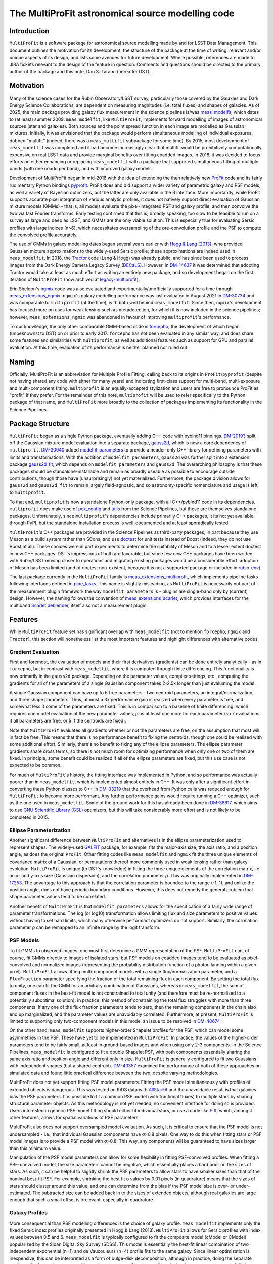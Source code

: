 ##################################################
The MultiProFit astronomical source modelling code
##################################################

.. abstract::

   This note describes the MultiProFit astronomical source modelling code, and particularly its development and use for modelling coadded objects in the LSST Science Pipelines.

Introduction
============

``MultiProFit`` is a software package for astronomical source modelling made by and for LSST Data Management.
This document outlines the motivation for its development, the structure of the package at the time of writing, relevant and/or unique aspects of its design, and lists some avenues for future development.
Where possible, references are made to JIRA tickets relevant to the design of the feature in question.
Comments and questions should be directed to the primary author of the package and this note, Dan S. Taranu (hereafter DST).

Motivation
==========

Many of the science cases for the Rubin Observatory/LSST survey, particularly those covered by the Galaxies and Dark Energy Science Collaborations, are dependent on measuring magnitudes (i.e. total fluxes) and shapes of galaxies.
As of 2025, the main package providing galaxy flux measurement in the science pipelines is/was  `meas_modelfit <https://github.com/lsst/meas_modelfit>`_, which dates to (at least) summer 2009.
``meas_modelfit``, like ``MultiProFit``, implements forward modelling of images of astronomical sources (star and galaxies).
Both sources and the point spread function in each image are modelled as Gaussian mixtures.
Initially, it was envisioned that the package would perform simultaneous modelling of individual exposures, dubbed "multifit" (indeed, there was a ``meas_multifit`` subpackage for some time).
By 2015, most development of ``meas_modelfit`` was completed and it had become increasingly clear that multifit would be prohibitively computationally expensive on real LSST data and provide marginal benefits over fitting coadded images.
In 2018, it was decided to focus efforts on either enhancing or replacing ``meas_modelfit`` with a package that supported simultaneous fitting of multiple bands (with one coadd per band), and with improved galaxy models.

Development of MultiProFit began in mid-2018 with the idea of extending the then relatively new `ProFit <https://github.com/ICRAR/ProFit>`_ code and its fairly rudimentary Python bindings `pyprofit <https://github.com/ICRAR/pyprofit>`_.
ProFit does and did support a wider variety of parametric galaxy and PSF models, as well a variety of Bayesian optimizers, but the latter are only available in the R interface.
More importantly, while ProFit supports accurate pixel integration of various analytic profiles, it does not natively support direct evaluation of Gaussian mixture models (GMMs) - that is, all models evaluate the pixel-integrated PSF and galaxy profile, and then convolve the two via fast Fourier transforms.
Early testing confirmed that this is, broadly speaking, too slow to be feasible to run on a survey as large and deep as LSST, and GMMs are the only viable solution.
This is especially true for evaluating Sersic profiles with large indices (n>6), which necessitates oversampling of the pre-convolution profile and the PSF to compute the convolved profile accurately.

The use of GMMs in galaxy modelling dates began several years earlier with `Hogg & Lang (2013) <https://ui.adsabs.harvard.edu/abs/2013PASP..125..719H%2F/abstract>`_, who provided Gaussian mixture approximations to the widely-used Sersic profile; these approximations are indeed used in ``meas_modelfit``.
In 2018, the `Tractor <https://github.com/dstndstn/tractor>`_ code (Lang & Hogg) was already public, and has since been used to process images from the Dark Energy Camera Legacy Survey (`DECaLS <https://www.legacysurvey.org/decamls/>`_).
However, in `DM-14637 <https://rubinobs.atlassian.net/issues/DM-14637>`_ it was determined that adopting Tractor would take at least as much effort as writing an entirely new package, and so development began on the first iteration of ``MultiProFit`` (now archived at `legacy-multiprofit <https://github.com/lsst-dm/legacy-multiprofit>`_).

Erin Sheldon's `ngmix <https://github.com/esheldon/ngmix>`_ code was also evaluated and experimentally/unofficially supported for a time through `meas_extensions_ngmix <https://github.com/lsst-dm/meas_extensions_ngmix>`_.
``ngmix``'s galaxy modelling performance was last evaluated in August 2021 in `DM-30734 <https://rubinobs.atlassian.net/issues/DM-30734>`_ and was comparable to ``multiprofit`` (at the time), with both well behind ``meas_modelfit``.
Since then, ``ngmix``'s development has focused more on uses for weak lensing such as metadetection, for which it is now included in the science pipelines; however, ``meas_extensions_ngmix`` was abandoned in favour of improving ``multiprofit``'s performance.

To our knowledge, the only other comparable GMM-based code is `forcepho <https://github.com/bd-j/forcepho>`_, the development of which began (unbeknownst to DST) on or prior to early 2017.
``forcepho`` has not been evaluated in any similar way, and does share some features and similarities with ``multiprofit``, as well as additional features such as support for GPU and parallel evaluation.
At this time, evaluation of its performance is neither planned nor ruled out.

Naming
======

Officially, MultiProFit is an abbreviation for Multiple Profile Fitting, calling back to its origins in ``ProFit``/``pyprofit`` (despite not having shared any code with either for many years) and indicating first-class support for multi-band, multi-exposure and multi-component fitting.
``multiprofit`` is an equally-accepted stylization and users are free to pronounce ProFit as "profit" if they prefer.
For the remainder of this note, ``multiprofit`` will be used to refer specifically to the Python package of that name, and ``MultiProFit`` more broadly to the collection of packages implementing its functionality in the Science Pipelines.

Package Structure
=================

``MultiProFit`` began as a single Python package, eventually adding C++ code with pybind11 bindings.
`DM-20193 <https://rubinobs.atlassian.net/issues/DM-20193>`_ split off the Gaussian mixture model evaluation into a separate package, `gauss2d <https://github.com/lsst-dm/gauss2d>`_, which is now a core dependency of ``multiprofit``.
`DM-30040 <https://rubinobs.atlassian.net/browse/DM-30040>`_ added `modelfit_parameters <https://github.com/lsst-dm/modelfit_parameters>`_ to provide a header-only C++ library for defining parameters with limits and transformations.
With the addition of ``modelfit_parameters``, ``gauss2d`` was further split into a extension package `gauss2d_fit <https://github.com/lsst-dm/gauss2d_fit>`_, which depends on ``modelfit_parameters`` and ``gauss2d``.
The overarching philosophy is that these packages should be standalone-installable and remain as broadly useable as possible to encourage outside contributions, though those have (unsurprisingly) not yet materialized.
Furthermore, the package division allows for ``gauss2d`` and ``gauss2d_fit`` to remain largely field-agnostic, and so astronomy-specific nomenclature and usage is left to ``multiprofit``.

To that end, ``multiprofit`` is now a standalone Python-only package, with all C++/pybind11 code in its dependencies.
``multiprofit`` does make use of `pex_config <https://github.com/lsst/pex_config>`_ and `utils <https://github.com/lsst/utils>`_ from the Science Pipelines, but these are themselves standalone packages.
Unfortunately, since ``multiprofit``'s dependencies include primarily C++ packages, it its not yet available through PyPI, but the standalone installation process is well-documented and at least sporadically tested.

``MultiProFit``'s C++ packages are provided in the Science Pipelines as third-party packages, in part because they use Meson as a build system rather than SCons, and use `doctest <https://github.com/doctest/doctest>`_ for unit tests instead of Boost (indeed, they do not use Boost at all).
These choices were in part experiments to determine the suitability of Meson and to a lesser extent doctest in new C++ packages.
DST's impressions of both are favorable, but since few new C++ packages have been written with Rubin/LSST moving closer to operations and migrating existing packages would be a considerable effort, adoption of Meson has been limited (and of doctest non-existent, because it is not a supported package or included in `rubin-env <https://anaconda.org/conda-forge/rubin-env>`_).

The last package currently in the ``MultiProFit`` family is `meas_extensions_multiprofit <https://github.com/lsst/meas_extensions_multiprofit>`_, which implements pipeline tasks following interfaces defined in `pipe_tasks <https://github.com/lsst/pipe_tasks>`_.
This name is slightly misleading, as ``MultiProFit`` is necessarily not part of the measurement plugin framework the way ``modelfit_parameters`` is - plugins are single-band only by (current) design.
However, the naming follows the convention of `meas_extensions_scarlet <https://github.com/lsst/meas_extensions_scarlet>`_, which provides interfaces for the multiband `Scarlet deblender <https://github.com/lsst/scarlet_lite>`_, itself also not a measurement plugin.

Features
========

While ``MultiProFit`` feature set has significant overlap with ``meas_modelfit`` (not to mention ``forcepho``, ``ngmix`` and ``Tractor``), this section will nonetheless list the most important features and highlight differences with alternative codes.

Gradient Evaluation
--------------------
First and foremost, the evaluation of models and their first derivatives (gradients) can be done entirely analytically - as in ``forcepho``, but in contrast with ``meas_modelfit``, where it is computed through finite differencing.
This functionality is now primarily in the ``gauss2d`` package.
Depending on the parameter values, compiler settings, etc., computing the gradients for all of the parameters of a single Gaussian component takes 2-2.5x longer than just evaluating the model.

A single Gaussian component can have up to 6 free parameters - two centroid parameters, an integral/normalization, and three shape parameters.
Thus, at most a 3x performance gain is realized when every parameter is free, and somewhat less if some of the parameters are fixed.
This is in comparison to a baseline of finite differencing, which requires one model evaluation at the new parameter values, plus at least one more for each parameter (so 7 evaluations if all parameters are free, or 5 if the centroids are fixed).

Note that ``MultiProFit`` evaluates all gradients whether or not the parameters are free, on the assumption that most will in fact be free.
This means that there is no performance benefit to fixing the centroids, though one could be realized with some additional effort.
Similarly, there's no benefit to fixing any of the ellipse parameters.
The ellipse parameter gradients share cross terms, so there is not much room for optimizing performance when only one or two of them are fixed.
In principle, some benefit could be realized if all of the ellipse parameters are fixed, but this use case is not expected to be common.

For much of ``MultiProFit``'s history, the fitting interface was implemented in Python, and so performance was actually poorer than in ``meas_modelfit``, which is implemented almost entirely in C++.
It was only after a significant effort in converting these Python classes to C++ in `DM-33219 <https://rubinobs.atlassian.net/browse/DM-33219>`_ that the overhead from Python calls was reduced enough for ``MultiProFit`` to become more performant.
Any further performance gains would require running a C++ optimizer, such as the one used in ``meas_modelfit``.
Some of the ground work for this has already been done in `DM-38617 <https://rubinobs.atlassian.net/browse/DM-38617>`_, which aims to use `GNU Scientific Library (GSL) <https://www.gnu.org/software/gsl/>`_ optimizers, but this will take considerably more effort and is not likely to be completed in 2015.

Ellipse Parameterization
------------------------
Another significant difference between ``MultiProFit`` and alternatives is in the ellipse parameterization used to represent shapes.
The widely-used `GALFIT <https://users.obs.carnegiescience.edu/peng/work/galfit/galfit.html>`_ package, for example, fits the major-axis size, the axis ratio, and a position angle, as does the original ``ProFit``.
Other fitting codes like ``meas_modelfit`` and ``ngmix`` fit the three unique elements of covariance matrix of a Gaussian, or permutations thereof more commonly used in weak lensing rather than galaxy evolution.
``MultiProFit`` is unique (to DST's knowledge) in fitting the three unique elements of the correlation matrix, i.e. an x- and y-axis size (Gaussian dispersion), and the correlation parameter ρ.
This was originally implemented in `DM-17253 <https://rubinobs.atlassian.net/browse/DM-17253>`_.
The advantage to this approach is that the correlation parameter is bounded to the range (-1, 1), and unlike the position angle, does not have periodic boundary conditions.
However, this does not remedy the general problem that shape parameter values tend to be correlated.

Another benefit of ``MultiProFit`` is that ``modelfit_parameters`` allows for the specification of a fairly wide range of parameter transformations.
The log (or log10) transformation allows limiting flux and size parameters to positive values without having to set hard limits, which many otherwise performant optimizers do not support.
Similarly, the correlation parameter ρ can be remapped to an infinite range by the logit transform.

PSF Models
----------
To fit GMMs to observed images, one must first determine a GMM representation of the PSF.
``MultiProFit`` can, of course, fit GMMs directly to images of isolated stars, but PSF models on coadded images tend to be evaluated as pixel-convolved and normalized images (representing the probability distribution function of a photon landing within a given pixel).
``MultiProFit`` allows fitting multi-component models with a single flux/normalization parameter, and a ``FluxFraction`` parameter specifying the fraction of the total remaining flux in each component.
By setting the total flux to unity, one can fit the GMM for an arbitrary combination of Gaussians, whereas in ``meas_modelfit``, the sum of component fluxes in the best-fit model is not constrained to total unity (and therefore must be re-normalized to a potentially suboptimal solution).
In practice, this method of constraining the total flux struggles with more than three components.
If any one of the flux fraction parameters tends to zero, then the remaining components in the chain also end up marginalized, and the parameter values are unavoidably correlated.
Furthermore, at present, ``MultiProFit`` is limited to supporting only two-component models in this mode, an issue to be resolved in `DM-40674 <https://rubinobs.atlassian.net/browse/DM-40674>`_

On the other hand, ``meas_modelfit`` supports higher-order Shapelet profiles for the PSF, which can model some asymmetries in the PSF.
These have yet to be implemented in ``MultiProFit``.
In practice, the values of the higher-order parameters tend to be fairly small, at least in ground-based images and when using only 2-3 components.
In the Science Pipelines, ``meas_modelfit`` is configured to fit a double Shapelet PSF, with both components essentially sharing the same axis ratio and position angle and different only in size.
``MultiProFit`` is generally configured to fit two Gaussians with independent shapes (but a shared centroid).
`DM-43357 <https://rubinobs.atlassian.net/browse/DM-43357>`_ examined the performance of both of these approaches on simulated data and found little practical difference between the two, despite varying methodologies.

MultiProFit does not yet support fitting PSF model parameters.
Fitting the PSF model simultaneously with profiles of extended objects is dangerous.
This was tested on KiDS data with `AllStarFit <https://github.com/taranu/allstarfit>`_ and the unavoidable result is that galaxies bias the PSF parameters.
It is possible to fit a common PSF model (with fractional fluxes) to multiple stars by sharing structural parameter objects.
As this methodology is not yet needed, no convenient interface for doing so is provided.
Users interested in generic PSF model fitting should either fit individual stars, or use a code like `Piff <https://github.com/lsst/meas_extensions_piff>`_, which, amongst other features, allows for spatial variations of PSF parameters.

MultiProFit also does not support oversampled model evaluation.
As such, it is critical to ensure that the PSF model is not undersampled - i.e., that individual Gaussian components have σ>0.8 pixels.
One way to do this when fitting stars or PSF model images is to provide a PSF model with σ>0.8.
This way, any components will be guaranteed to have sizes larger than this minimum value.

Manipulation of the PSF model parameters can allow for some flexibility in fitting PSF-convolved profiles.
When fitting a PSF-convolved model, the size parameters cannot be negative, which essentially places a hard prior on the sizes of stars.
As such, it can be helpful to slightly shrink the PSF parameters to allow stars to have smaller sizes than that of the nominal best-fit PSF.
For example, shrinking the best fit σ values by 0.01 pixels (in quadrature) means that the sizes of stars should cluster around this value, and one can determine from the bias if the PSF model size is over- or under-estimated.
The subtracted size can be added back in to the sizes of extended objects, although real galaxies are large enough that such a small offset is irrelevant, especially in quadrature.

Galaxy Profiles
---------------
More consequential than PSF modelling differences is the choice of galaxy profile.
``meas_modelfit`` implements only the fixed Sersic index profiles originally presented in Hogg & Lang (2013).
``MultiProFit`` allows for Sersic profiles with index values between 0.5 and 6.
``meas_modelfit`` is typically configured to fit the composite model (cModel or CModel) popularized by the Sloan Digital Sky Survey (SDSS).
This model is essentially the best-fit linear combination of two independent exponential (n=1) and de Vaucouleurs (n=4) profile fits to the same galaxy.
Since linear optimization is inexpensive, this can be interpreted as a form of bulge-disk decomposition, although in practice, doing the separate nonlinear fits for each component biases the parameters of both, even for galaxies that appear composed of distinct bulge and disk components.

``MultiProFit`` allows for fitting a variety of profiles, including a single Sersic model, bulge-disk models with fixed or free Sersic indices for both parameters, and models including a central point source component.
The specific composition of the GMM representation of a given Sersic profile is not unique.
Besides varying the number of constituent Gaussians, one has flexibility in the metric used to optimize the parameters (weights and scale radii) of those parameters.

``MultiProFit``'s Sersic profile weights were originally derived in `DM-15909 <https://rubinobs.atlassian.net/issues/DM-15909>`_ and verified/validated in `DM-21287 <https://rubinobs.atlassian.net/issues/DM-21287>`_, independently from those used in ``forcepho`` and ``Tractor``.
Broadly, the weights were chosen to reproduce the 1D radial profile for a given Sersic index, excluding the very innermost and outermost regions for large values of the Sersic index.
Sersic profiles with n>6 have highly peaked central profiles, which generally do not occur in real galaxies, and which can make the profile indistinguishable from an unresolved point source.
Similarly, such profiles also have very extended outer wings, which require large number of Gaussian components to accurately model, and which can be degenerate with residual backgrounds in astronomical images (whether undersubtracted sky or any other low surface brightness feature).

MultiProFit provides two varieties of weights, one with four Gaussians and another with eight.
The eight-Gaussian variety is only necessary to reproduce the outer profile for large Sersic indices (n > 4).
Since most galaxies are faint and disk-like, by default, only the four-component version is used.

In practice, the single Sersic profile has been found to be the most robust and accurate model, even on simulated data where the galaxies are actually bulge-disk models (see e.g. `DM-42270 <https://rubinobs.atlassian.net/issues/DM-42270>`_)
Mostly this is because small and low signal-to-noise galaxies provide limited constraints on the size and shape of the smaller component (usually the bulge).
Additionally, most of the galaxies in the universe are disk-dominated and/or asymmetric, and so the addition of a bulge component adds little to the quality of the fit.
For large and/or high signal-to-noise galaxies, most optimizers tend to be sensitive to initial conditions and struggle with robustness of fits, even when additional components are statistically justifiable.

Multiband Models
----------------
``MultiProFit`` implements multiband fitting in the simplest possible fashion, by having components share structural (shape and Sersic index) parameters but fitting a separate flux normalization in each band.
The advantage to this approach is that the flux parameters remain linear and can be fit with (non-negative) least squares optimizers, which are much faster than nonlinear optimizers.

Optimizers
----------
Unlike ``forcepho``, ``ProFit`` and ``Tractor``, ``MultiProFit`` does not yet support Bayesian optimization through algorithms like MCMC.
Currently, ``MultiProFit`` uses SciPy's nonlinear maximum likelihood optimizers.
Limited and largely experimental support is also provided for `PyGMO <https://esa.github.io/pygmo2/>`_, although none of the tested optimizers appear to perform better than SciPy's.

``meas_modelfit`` uses its own C++ optimizers, which are described in the `Doxygen C++ documentation <http://doxygen.lsst.codes/stack/doxygen/x_mainDoxyDoc/classlsst_1_1meas_1_1modelfit_1_1_optimizer.html>`_, and were inspired by Numerical Optimization `(Nocedal & Wright) <https://link.springer.com/book/10.1007/978-0-387-40065-5>`_.

Usage
=====
The ``multiprofit`` package provides several levels of interfaces for fitting data.
These are detailed in `MultiProFit's documentation <https://pipelines.lsst.io/v/weekly/modules/lsst.multiprofit/index.html>`_.
In brief, the higher-level classes for catalog fitting implement batch fitting of individual objects given a set of images and a corresponding catalog.

``meas_extensions_multiprofit`` uses ``multiprofit``'s interfaces for batch fitting and implements subtasks for the pipeline tasks defined in ``pipe_tasks``.
The package defines methods for loading data for a single deblended object and initializing model parameters.
The tasks generate per-patch tables, with per-band tables for PSF fit parameters, and a single table for the multiband object model fits.
A subset of the columns generated by these tasks are then merged into per-patch object tables, which are then consolidated into a per-tract table (this was added in `DM-48591 <https://rubinobs.atlassian.net/browse/DM-48591>`_).

The task structure is one possible way of running multiband algorithms, defined by pipeline connections rather than through configuration settings like the single-band measurement plugin framework.
``Scarlet`` similarly implements its own multiband tasks for deblending.
Given this experience, a general multiband measurement plugin framework may not be necessary if individual stages of processing can follow a similar design of pipeline tasks as interfaces with configurable subtasks as plugins.

Future Development
==================
There are ongoing efforts to expand on and improve ``MultiProFit``'s functionality in many of the aforementioned areas.
These can be found searching for the ``multiprofit`` component `on Jira <https://rubinobs.atlassian.net/issues/?jql=project%20%3D%20%22DM%22%20AND%20component%20%3D%20%22multiprofit%22>`_, although some tickets pertain only to the dependencies (gauss2d/gauss2d_fit).

Sersic Profile weights
----------------------
The weights for the Sersic profile could be improved.
Currently, weights are defined for a fixed set of knot values and interpolated with GSL splines.
However, the knots do not yield smooth variations for every component's size and integral at all Sersic index values, which can mislead or trap optimizers using gradients.
This is to be reviewed and improved in `DM-42106 <https://rubinobs.atlassian.net/browse/DM-42106>`_

Deblending
----------
Perhaps the most anticipated upcoming addition is the re-implementation of simultaneous multi-object fitting (i.e. deblending) in `DM-42968 <https://rubinobs.atlassian.net/browse/DM-42968>`_.
Deblending - either linear, fitting only fluxes, or fully non-linear for all parameters - was implemented and tested prior to most of the performance improvements that yielded faster runtimes than ``meas_modelfit``.
Multi-object fitting in large blends is challenging - even linear deblending is memory-intensive, whereas the runtime for non-linear deblending can scale non-linearly with the number of objects.
However, this has numerous benefits, including that the outputs will not have to rely on a separate deblender like Scarlet, as long as an alternative method of parameter initialization is implemented.
Fitting models to deblended images is convenient, but there is no principled or correct way to preserve the noise in regions where neighboring objects overlap, and so it is expected that multi-object fitting will also improve parameter uncertainty estimates.

Multi-resolution fitting
------------------------
Preliminary experiments with multi-resolution (i.e. multi-survey) fitting are being conducted on `DM-46497 <https://rubinobs.atlassian.net/browse/DM-46497>`_, using HSC and HST data in COSMOS.
COSMOS data has been public for well over a decade, so this kind of joint fitting could have been implemented (in ``MultiProFit`` or other codes) many years ago.
The challenge is more practical than conceptual - it does add complexity to any code, but also requires careful curation of the input datasets.
For example, the WCS solutions for coadded images may not be consistent enough to define a common centroid in sky coordinates.
Archival data may have been processed before commonly-used star reference catalogs like Gaia were available.
Additionally, fitting stars from different epochs may require implementation of proper motions for their centroids.
